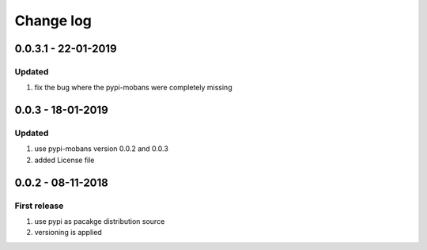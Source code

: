 Change log
================================================================================

0.0.3.1 - 22-01-2019
--------------------------------------------------------------------------------

Updated
^^^^^^^^^^^^^^^^^^^^^^^^^^^^^^^^^^^^^^^^^^^^^^^^^^^^^^^^^^^^^^^^^^^^^^^^^^^^^^^^

#. fix the bug where the pypi-mobans were completely missing

0.0.3 - 18-01-2019
--------------------------------------------------------------------------------

Updated
^^^^^^^^^^^^^^^^^^^^^^^^^^^^^^^^^^^^^^^^^^^^^^^^^^^^^^^^^^^^^^^^^^^^^^^^^^^^^^^^

#. use pypi-mobans version 0.0.2 and 0.0.3
#. added License file

0.0.2 - 08-11-2018
--------------------------------------------------------------------------------

First release
^^^^^^^^^^^^^^^^^^^^^^^^^^^^^^^^^^^^^^^^^^^^^^^^^^^^^^^^^^^^^^^^^^^^^^^^^^^^^^^^

#. use pypi as pacakge distribution source
#. versioning is applied
